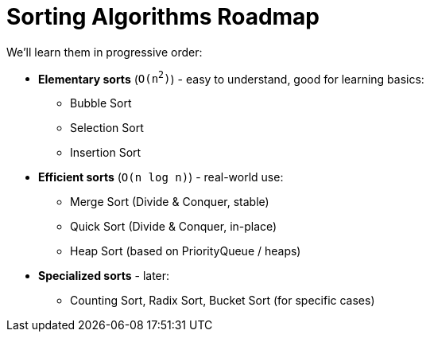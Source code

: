 = Sorting Algorithms Roadmap

We'll learn them in progressive order:

* *Elementary sorts* (`O(n^2^)`) - easy to understand, good for learning basics:
** Bubble Sort
** Selection Sort
** Insertion Sort

* *Efficient sorts* (`O(n log n)`) - real-world use:
** Merge Sort (Divide & Conquer, stable)
** Quick Sort (Divide & Conquer, in-place)
** Heap Sort (based on PriorityQueue / heaps)

* *Specialized sorts* - later:
** Counting Sort, Radix Sort, Bucket Sort (for specific cases)
